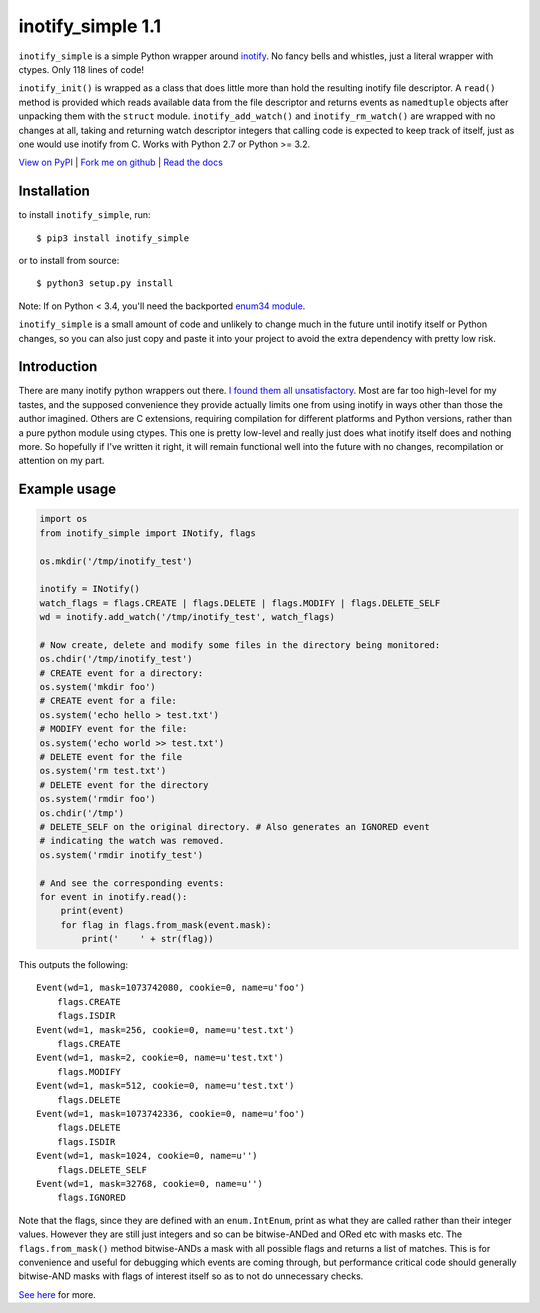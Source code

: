 inotify\_simple 1.1
===================

``inotify_simple`` is a simple Python wrapper around
`inotify <http://man7.org/linux/man-pages/man7/inotify.7.html>`__. No
fancy bells and whistles, just a literal wrapper with ctypes. Only 118
lines of code!

``inotify_init()`` is wrapped as a class that does little more than hold
the resulting inotify file descriptor. A ``read()`` method is provided
which reads available data from the file descriptor and returns events
as ``namedtuple`` objects after unpacking them with the ``struct``
module. ``inotify_add_watch()`` and ``inotify_rm_watch()`` are wrapped
with no changes at all, taking and returning watch descriptor integers
that calling code is expected to keep track of itself, just as one would
use inotify from C. Works with Python 2.7 or Python >= 3.2.

`View on PyPI <http://pypi.python.org/pypi/inotify_simple>`__ \| `Fork
me on github <https://github.com/chrisjbillington/inotify_simple>`__ \|
`Read the docs <http://inotify_simple.readthedocs.org>`__

Installation
------------

to install ``inotify_simple``, run:

::

    $ pip3 install inotify_simple

or to install from source:

::

    $ python3 setup.py install

Note: If on Python < 3.4, you'll need the backported `enum34
module <https://pypi.python.org/pypi/enum34>`__.

``inotify_simple`` is a small amount of code and unlikely to change much
in the future until inotify itself or Python changes, so you can also
just copy and paste it into your project to avoid the extra dependency
with pretty low risk.

Introduction
------------

There are many inotify python wrappers out there. `I found them all
unsatisfactory <https://xkcd.com/927/>`__. Most are far too high-level
for my tastes, and the supposed convenience they provide actually limits
one from using inotify in ways other than those the author imagined.
Others are C extensions, requiring compilation for different platforms
and Python versions, rather than a pure python module using ctypes. This
one is pretty low-level and really just does what inotify itself does
and nothing more. So hopefully if I've written it right, it will remain
functional well into the future with no changes, recompilation or
attention on my part.

Example usage
-------------

.. code:: python

    import os
    from inotify_simple import INotify, flags

    os.mkdir('/tmp/inotify_test')

    inotify = INotify()
    watch_flags = flags.CREATE | flags.DELETE | flags.MODIFY | flags.DELETE_SELF
    wd = inotify.add_watch('/tmp/inotify_test', watch_flags)

    # Now create, delete and modify some files in the directory being monitored:
    os.chdir('/tmp/inotify_test')
    # CREATE event for a directory:
    os.system('mkdir foo')
    # CREATE event for a file:
    os.system('echo hello > test.txt')
    # MODIFY event for the file:
    os.system('echo world >> test.txt')
    # DELETE event for the file
    os.system('rm test.txt')
    # DELETE event for the directory
    os.system('rmdir foo')
    os.chdir('/tmp')
    # DELETE_SELF on the original directory. # Also generates an IGNORED event
    # indicating the watch was removed.
    os.system('rmdir inotify_test')

    # And see the corresponding events:
    for event in inotify.read():
        print(event)
        for flag in flags.from_mask(event.mask):
            print('    ' + str(flag))

This outputs the following:

::

    Event(wd=1, mask=1073742080, cookie=0, name=u'foo')
        flags.CREATE
        flags.ISDIR
    Event(wd=1, mask=256, cookie=0, name=u'test.txt')
        flags.CREATE
    Event(wd=1, mask=2, cookie=0, name=u'test.txt')
        flags.MODIFY
    Event(wd=1, mask=512, cookie=0, name=u'test.txt')
        flags.DELETE
    Event(wd=1, mask=1073742336, cookie=0, name=u'foo')
        flags.DELETE
        flags.ISDIR
    Event(wd=1, mask=1024, cookie=0, name=u'')
        flags.DELETE_SELF
    Event(wd=1, mask=32768, cookie=0, name=u'')
        flags.IGNORED

Note that the flags, since they are defined with an ``enum.IntEnum``,
print as what they are called rather than their integer values. However
they are still just integers and so can be bitwise-ANDed and ORed etc
with masks etc. The ``flags.from_mask()`` method bitwise-ANDs a mask
with all possible flags and returns a list of matches. This is for
convenience and useful for debugging which events are coming through,
but performance critical code should generally bitwise-AND masks with
flags of interest itself so as to not do unnecessary checks.

`See here <http://inotify_simple.readthedocs.org>`__ for more.
